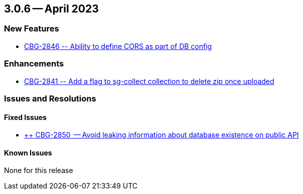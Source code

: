 [#maint-3-0-6]
== 3.0.6 -- April 2023

=== New Features

* https://issues.couchbase.com/browse/CBG-2846[++ CBG-2846 -- Ability to define CORS as part of DB config ++]


=== Enhancements

* https://issues.couchbase.com/browse/CBG-2841[++ CBG-2841 -- Add a flag to sg-collect collection to delete zip once uploaded++]


=== Issues and Resolutions

==== Fixed Issues

* https://issues.couchbase.com/browse/CBG-2850[++ CBG-2850  -- Avoid leaking information about database existence on public API]


==== Known Issues

None for this release
